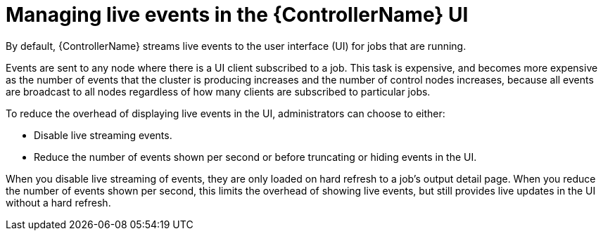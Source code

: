 :_mod-docs-content-type: PROCEDURE

[id="proc-controller-managing-live-events"]

= Managing live events in the {ControllerName} UI

[role="_abstract"]
By default, {ControllerName} streams live events to the user interface (UI) for jobs that are running.

Events are sent to any node where there is a UI client subscribed to a job. This task is expensive, and becomes more expensive as the number of events that the cluster is producing increases and the number of control nodes increases, because all events are broadcast to all nodes regardless of how many clients are subscribed to particular jobs.

To reduce the overhead of displaying live events in the UI, administrators can choose to either:

* Disable live streaming events.
* Reduce the number of events shown per second or before truncating or hiding events in the UI.

When you disable live streaming of events, they are only loaded on hard refresh to a job's output detail page. When you reduce the number of events shown per second, this limits the overhead of showing live events, but still provides live updates in the UI without a hard refresh.
